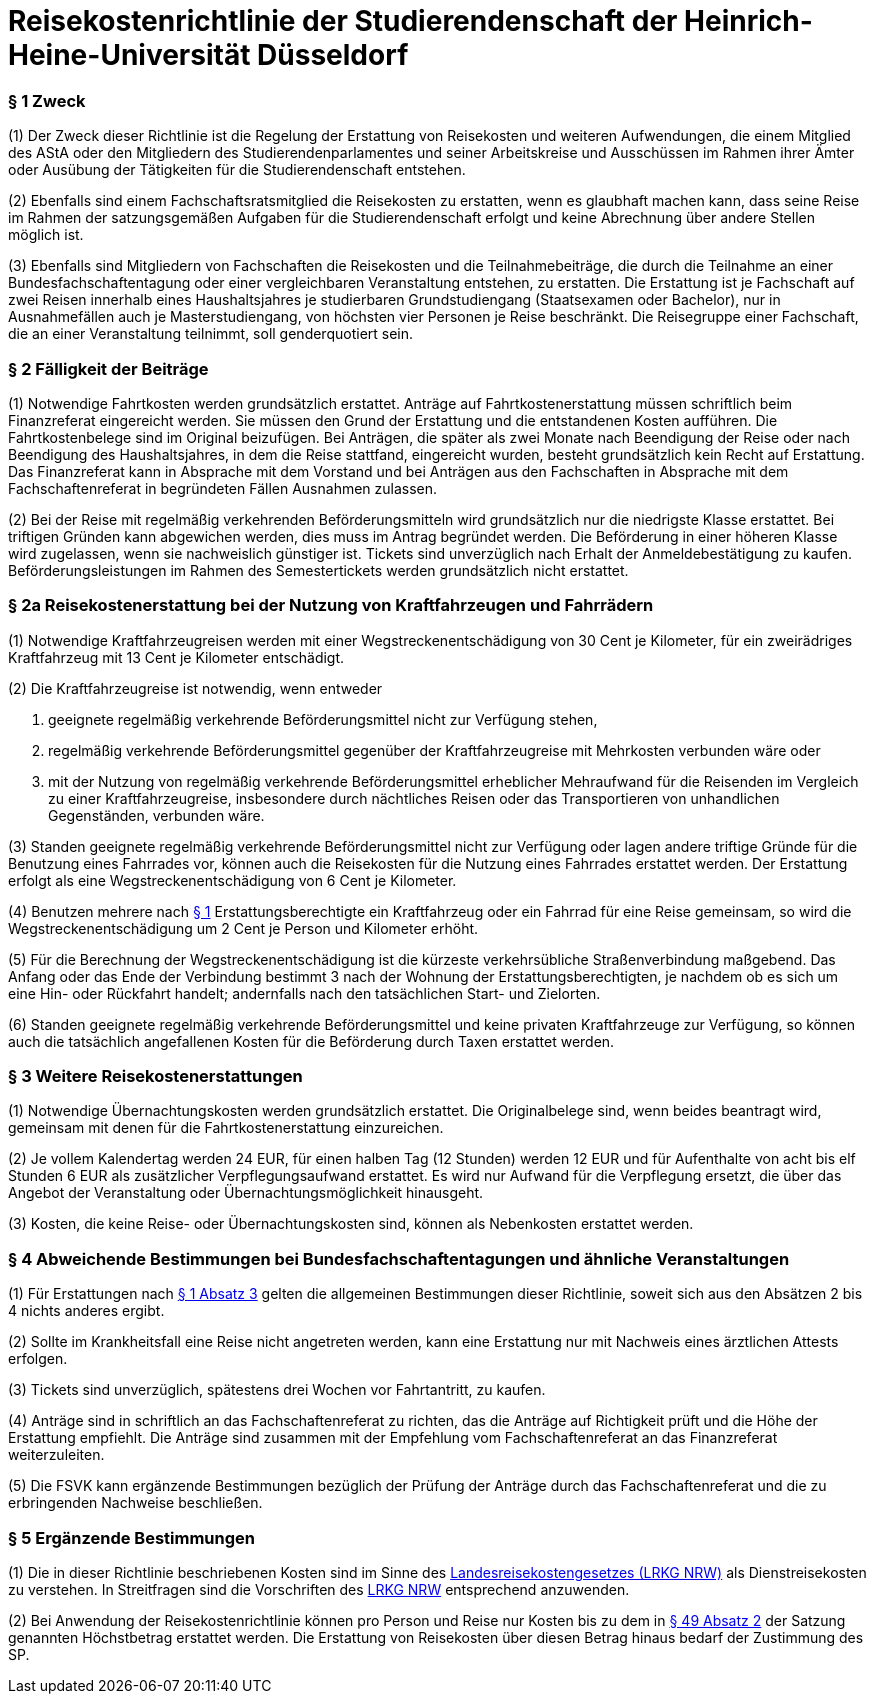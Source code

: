 = Reisekostenrichtlinie der Studierendenschaft der Heinrich-Heine-Universität Düsseldorf

=== § 1 Zweck
(1) Der Zweck dieser Richtlinie ist die Regelung der Erstattung von Reisekosten und weiteren Aufwendungen, die einem Mitglied des AStA oder den Mitgliedern des Studierendenparlamentes und seiner Arbeitskreise und Ausschüssen im Rahmen ihrer Ämter oder Ausübung der Tätigkeiten für die Studierendenschaft entstehen.

(2) Ebenfalls sind einem Fachschaftsratsmitglied die Reisekosten zu erstatten, wenn es glaubhaft machen kann, dass seine Reise im Rahmen der satzungsgemäßen Aufgaben für die Studierendenschaft erfolgt und keine Abrechnung über andere Stellen möglich ist.

(3) Ebenfalls sind Mitgliedern von Fachschaften die Reisekosten und die Teilnahmebeiträge, die durch die Teilnahme an einer Bundesfachschaftentagung oder einer vergleichbaren Veranstaltung entstehen, zu erstatten. Die Erstattung ist je Fachschaft auf zwei Reisen innerhalb eines Haushaltsjahres je studierbaren Grundstudiengang (Staatsexamen oder Bachelor), nur in Ausnahmefällen auch je Masterstudiengang, von höchsten vier Personen je Reise beschränkt. Die Reisegruppe einer Fachschaft, die an einer Veranstaltung teilnimmt, soll genderquotiert sein.

=== § 2 Fälligkeit der Beiträge
(1) Notwendige Fahrtkosten werden grundsätzlich erstattet. Anträge auf Fahrtkostenerstattung müssen schriftlich beim Finanzreferat eingereicht werden. Sie müssen den Grund der Erstattung und die entstandenen Kosten aufführen. Die Fahrtkostenbelege sind im Original beizufügen. Bei Anträgen, die später als zwei Monate nach Beendigung der Reise oder nach Beendigung des Haushaltsjahres, in dem die Reise stattfand, eingereicht wurden, besteht grundsätzlich kein Recht auf Erstattung. Das Finanzreferat kann in Absprache mit dem Vorstand und bei Anträgen aus den Fachschaften in Absprache mit dem Fachschaftenreferat in begründeten Fällen Ausnahmen zulassen.

(2) Bei der Reise mit regelmäßig verkehrenden Beförderungsmitteln wird grundsätzlich nur die niedrigste Klasse erstattet. Bei triftigen Gründen kann abgewichen werden, dies muss im Antrag begründet werden. Die Beförderung in einer höheren Klasse wird zugelassen, wenn sie nachweislich günstiger ist. Tickets sind unverzüglich nach Erhalt der Anmeldebestätigung zu kaufen. Beförderungsleistungen im Rahmen des Semestertickets werden grundsätzlich nicht erstattet.

=== § 2a Reisekostenerstattung bei der Nutzung von Kraftfahrzeugen und Fahrrädern
(1) Notwendige Kraftfahrzeugreisen werden mit einer Wegstreckenentschädigung von 30 Cent je Kilometer, für ein zweirädriges Kraftfahrzeug mit 13 Cent je Kilometer entschädigt.

(2) Die Kraftfahrzeugreise ist notwendig, wenn entweder

1. geeignete regelmäßig verkehrende Beförderungsmittel nicht zur Verfügung stehen,
2. regelmäßig verkehrende Beförderungsmittel gegenüber der Kraftfahrzeugreise mit Mehrkosten verbunden wäre oder
3. mit der Nutzung von regelmäßig verkehrende Beförderungsmittel erheblicher Mehraufwand für die Reisenden im Vergleich zu einer Kraftfahrzeugreise, insbesondere durch nächtliches Reisen oder das Transportieren von unhandlichen Gegenständen, verbunden wäre.

(3) Standen geeignete regelmäßig verkehrende Beförderungsmittel nicht zur Verfügung oder lagen andere triftige Gründe für die Benutzung eines Fahrrades vor, können auch die Reisekosten für die Nutzung eines Fahrrades erstattet werden. Der Erstattung erfolgt als eine Wegstreckenentschädigung von 6 Cent je Kilometer.

(4) Benutzen mehrere nach <<_1_zweck, § 1>> Erstattungsberechtigte ein Kraftfahrzeug oder ein Fahrrad für eine Reise gemeinsam, so wird die Wegstreckenentschädigung um 2 Cent je Person und Kilometer erhöht.

(5) Für die Berechnung der Wegstreckenentschädigung ist die kürzeste verkehrsübliche Straßenverbindung maßgebend. Das Anfang oder das Ende der Verbindung bestimmt 3
nach der Wohnung der Erstattungsberechtigten, je nachdem ob es sich um eine Hin- oder Rückfahrt handelt; andernfalls nach den tatsächlichen Start- und Zielorten.

(6) Standen geeignete regelmäßig verkehrende Beförderungsmittel und keine privaten Kraftfahrzeuge zur Verfügung, so können auch die tatsächlich angefallenen Kosten für die Beförderung durch Taxen erstattet werden.

=== § 3 Weitere Reisekostenerstattungen
(1) Notwendige Übernachtungskosten werden grundsätzlich erstattet. Die Originalbelege sind, wenn beides beantragt wird, gemeinsam mit denen für die Fahrtkostenerstattung einzureichen.

(2) Je vollem Kalendertag werden 24 EUR, für einen halben Tag (12 Stunden) werden 12 EUR und für Aufenthalte von acht bis elf Stunden 6 EUR als zusätzlicher Verpflegungsaufwand erstattet. Es wird nur Aufwand für die Verpflegung ersetzt, die über das Angebot der Veranstaltung oder Übernachtungsmöglichkeit hinausgeht.

(3) Kosten, die keine Reise- oder Übernachtungskosten sind, können als Nebenkosten erstattet werden.

=== § 4 Abweichende Bestimmungen bei Bundesfachschaftentagungen und ähnliche Veranstaltungen
(1) Für Erstattungen nach <<_1_zweck, § 1 Absatz 3>> gelten die allgemeinen Bestimmungen dieser Richtlinie, soweit sich aus den Absätzen 2 bis 4 nichts anderes ergibt.

(2) Sollte im Krankheitsfall eine Reise nicht angetreten werden, kann eine Erstattung nur mit Nachweis eines ärztlichen Attests erfolgen.

(3) Tickets sind unverzüglich, spätestens drei Wochen vor Fahrtantritt, zu kaufen.

(4) Anträge sind in schriftlich an das Fachschaftenreferat zu richten, das die Anträge auf Richtigkeit prüft und die Höhe der Erstattung empfiehlt. Die Anträge sind zusammen mit der Empfehlung vom Fachschaftenreferat an das Finanzreferat weiterzuleiten.

(5) Die FSVK kann ergänzende Bestimmungen bezüglich der Prüfung der Anträge durch das Fachschaftenreferat und die zu erbringenden Nachweise beschließen.

=== § 5 Ergänzende Bestimmungen
(1) Die in dieser Richtlinie beschriebenen Kosten sind im Sinne des https://recht.nrw.de/lmi/owa/br_text_anzeigen?v_id=25020220105124746070[Landesreisekostengesetzes (LRKG NRW)] als Dienstreisekosten zu verstehen. In Streitfragen sind die Vorschriften des https://recht.nrw.de/lmi/owa/br_text_anzeigen?v_id=25020220105124746070[LRKG NRW] entsprechend anzuwenden.

(2) Bei Anwendung der Reisekostenrichtlinie können pro Person und Reise nur Kosten bis zu dem in xref:satzung::index.adoc#_49_umbenennung_einer_fachschaft[§ 49 Absatz 2] der Satzung genannten Höchstbetrag erstattet werden. Die Erstattung von Reisekosten über diesen Betrag hinaus bedarf der Zustimmung des SP.
